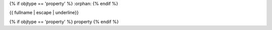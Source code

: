 {% if objtype == 'property' %}
:orphan:
{% endif %}

{{ fullname | escape | underline}}

{% if objtype == 'property' %}
property
{% endif %}

.. auto{{ objtype }}:: {% block prefix %}{{ module }}{% endblock %}.{{ objname }}

